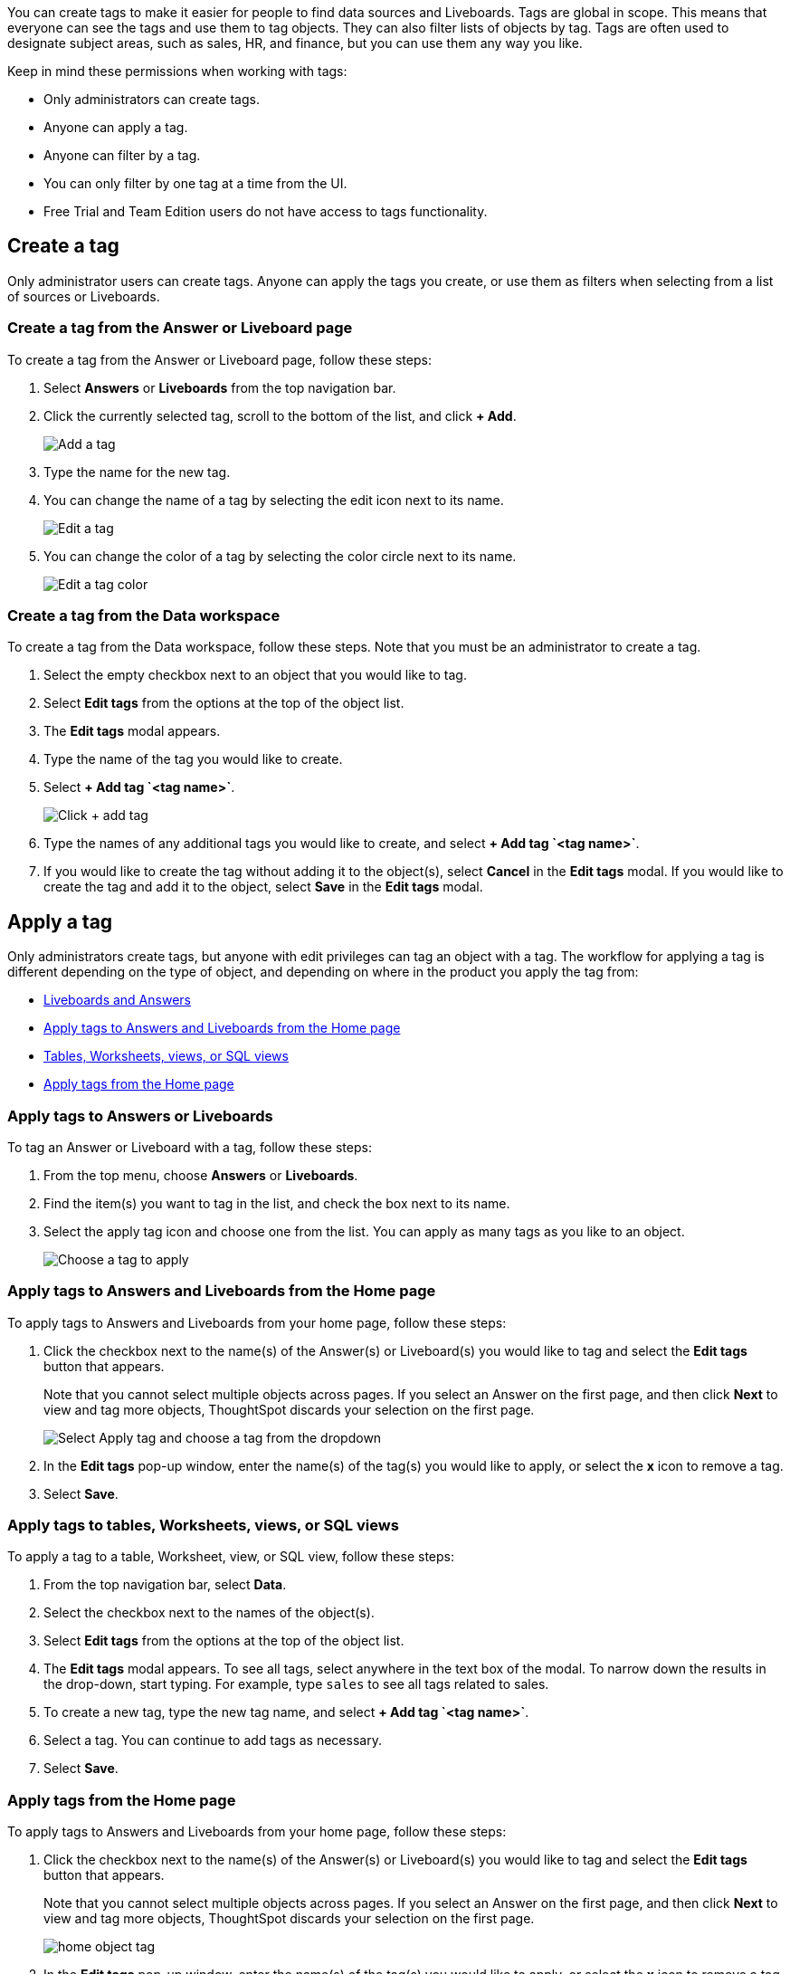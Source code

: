 You can create tags to make it easier for people to find data sources and Liveboards. Tags are global in scope. This means that everyone can see the tags and use them to tag objects. They can also filter lists of objects by tag. Tags are often used to designate subject areas, such as sales, HR, and finance, but you can use them any way you like.

Keep in mind these permissions when working with tags:

- Only administrators can create tags.
- Anyone can apply a tag.
- Anyone can filter by a tag.
- You can only filter by one tag at a time from the UI.
- Free Trial and Team Edition users do not have access to tags functionality.

[#create-a-tag]
== Create a tag

Only administrator users can create tags. Anyone can apply the tags you create, or use them as filters when selecting from a list of sources or Liveboards.

=== Create a tag from the Answer or Liveboard page

To create a tag from the Answer or Liveboard page, follow these steps:

. Select *Answers* or *Liveboards* from the top navigation bar.
. Click the currently selected tag, scroll to the bottom of the list, and click *+ Add*.
+
image:add_tag.png[Add a tag]

. Type the name for the new tag.
. You can change the name of a tag by selecting the edit icon next to its name.
+
image:edit_tag.png[Edit a tag]

. You can change the color of a tag by selecting the color circle next to its name.
+
image:edit_color.png[Edit a tag color]

[#data-workspace-create]
=== Create a tag from the Data workspace
To create a tag from the Data workspace, follow these steps. Note that you must be an administrator to create a tag.

. Select the empty checkbox next to an object that you would like to tag.

. Select *Edit tags* from the options at the top of the object list.

. The *Edit tags* modal appears.

. Type the name of the tag you would like to create.

. Select *+ Add tag \`<tag name>`*.
+
image::add-tag-data-workspace.png[Click + add tag]

. Type the names of any additional tags you would like to create, and select *+ Add tag \`<tag name>`*.

. If you would like to create the tag without adding it to the object(s), select *Cancel* in the *Edit tags* modal. If you would like to create the tag and add it to the object, select *Save* in the *Edit tags* modal.

[#apply-a-tag]
== Apply a tag

Only administrators create tags, but anyone with edit privileges can tag an object with a tag. The workflow for applying a tag is different depending on the type of object, and depending on where in the product you apply the tag from:

* <<answers-liveboards,Liveboards and Answers>>
* <<apply-tag-from-home, Apply tags to Answers and Liveboards from the Home page>>
* <<data-workspace,Tables, Worksheets, views, or SQL views>>
* <<apply-from-home, Apply tags from the Home page>>

[#answers-liveboards]
=== Apply tags to Answers or Liveboards
To tag an Answer or Liveboard with a tag, follow these steps:

. From the top menu, choose *Answers* or *Liveboards*.
. Find the item(s) you want to tag in the list, and check the box next to its name.
. Select the apply tag icon and choose one from the list. You can apply as many tags as you like to an object.
+
image:apply_tag.png[Choose a tag to apply]

[#apply-tag-from-home]
=== Apply tags to Answers and Liveboards from the Home page

To apply tags to Answers and Liveboards from your home page, follow these steps:

. Click the checkbox next to the name(s) of the Answer(s) or Liveboard(s) you would like to tag and select the *Edit tags* button that appears.
+
Note that you cannot select multiple objects across pages. If you select an Answer on the first page, and then click *Next* to view and tag more objects, ThoughtSpot discards your selection on the first page.
+
image::home-object-tag.png[Select Apply tag and choose a tag from the dropdown]

. In the *Edit tags* pop-up window, enter the name(s) of the tag(s) you would like to apply, or select the *x* icon to remove a tag.

. Select *Save*.


[#data-workspace-apply]
=== Apply tags to tables, Worksheets, views, or SQL views
To apply a tag to a table, Worksheet, view, or SQL view, follow these steps:

. From the top navigation bar, select *Data*.

. Select the checkbox next to the names of the object(s).

. Select *Edit tags* from the options at the top of the object list.

. The *Edit tags* modal appears. To see all tags, select anywhere in the text box of the modal. To narrow down the results in the drop-down, start typing. For example, type `sales` to see all tags related to sales.

. To create a new tag, type the new tag name, and select *+ Add tag \`<tag name>`*.

. Select a tag. You can continue to add tags as necessary.

. Select *Save*.

[#apply-from-home]
=== Apply tags from the Home page

To apply tags to Answers and Liveboards from your home page, follow these steps:

. Click the checkbox next to the name(s) of the Answer(s) or Liveboard(s) you would like to tag and select the *Edit tags* button that appears.
+
Note that you cannot select multiple objects across pages. If you select an Answer on the first page, and then click *Next* to view and tag more objects, ThoughtSpot discards your selection on the first page.
+
image:home-object-tag.png[]

. In the *Edit tags* pop-up window, enter the name(s) of the tag(s) you would like to apply, or select the *x* icon to remove a tag.

. Select *Save*.

[#filter-by-tags]
== Filter by tags

Whenever you are selecting objects from a list, you can filter by tag to find what you’re looking for. Anyone can use tags to filter lists of Liveboards or data sources. You can also filter by a tag when selecting data sources.

Note that you can only filter by one tag at a time in the UI. To get a list of ThoughtSpot objects or object headers that is filtered by multiple tag, use the https://developers.thoughtspot.com/docs/?pageid=metadata-api[Metadata API^]. The `list` and `listobjectheaders` endpoints allow you to filter by multiple tags.

To filter by tag:

. From the top menu, choose *Answers*, *Liveboards*, or *Data*.

. On the *Answers* or *Liveboards* page, click *Select tag*, and choose the name of the tag you want to filter by.
+
image:filter_by_tag.png[Filter by a tag]
+
On the Data workspace home page, click the *All tags* drop-down, and select the name of the tag you want to filter by.
+
image::select-tag-data-workspace.png[Select all tags and select a tag]

[#unfilter-tags]
=== Remove a tag filter

To remove a tag filter and see all objects again, select the tag you filtered on in the tag list.

== Remove a tag
You can remove a tag from an object from the object list page, for Answers and Liveboards, or the Data Workspace home page, for tables, Worksheets, views, and SQL views.

To remove a tag for an Answer or Liveboard, follow these steps:

. Navigate to the *Answers* or *Liveboards* page, from the top navigation bar.

. Select the *x* that appears when you hover over the tag name for the object.

To remove a tag for a table, Worksheet, view, or SQL view, follow these steps:

. Navigate to the *Data workspace* by selecting *Data* from the top navigation bar.

. Select the checkbox next to the names of the object(s).

. Select *Edit tags* from the options at the top of the object list.

. The *Edit tags* modal appears. Select the *x* next to the tag(s) you would like to remove.

. Select *Save*.
